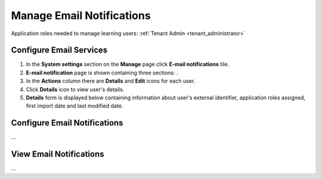 .. _email_notifications:

Manage Email Notifications
=============================

Application roles needed to manage learning users: :ref:`Tenant Admin <tenant_administrator>`

Configure Email Services
^^^^^^^^^^^^^^

#. In the **System settings** section on the **Manage** page click **E-mail notifications** tile.
#. **E-mail notification** page is shown containing three sections: .
#. In the **Actions** column there are **Details** and **Edit** icons for each user.
#. Click **Details** icon to view user's details.
#. **Details** form is displayed below containing information about user's external identifier, application roles assigned, first import date and last modified date.


Configure Email Notifications
^^^^^^^^^^^^^^

...

View Email Notifications
^^^^^^^^^^^^^^

...
